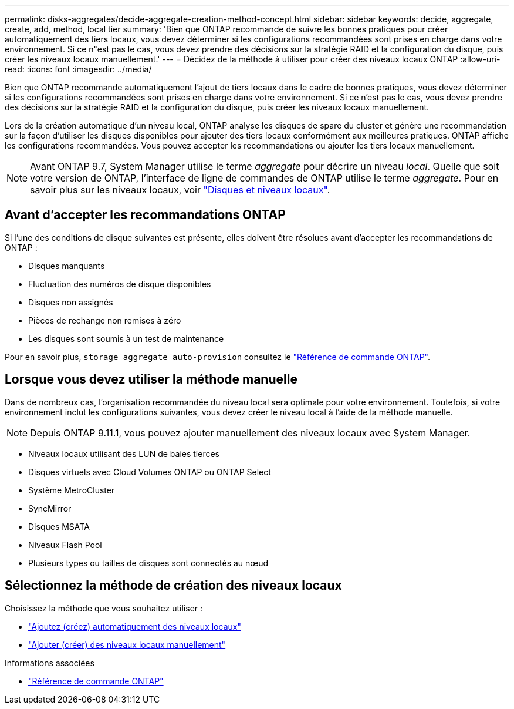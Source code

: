 ---
permalink: disks-aggregates/decide-aggregate-creation-method-concept.html 
sidebar: sidebar 
keywords: decide, aggregate, create, add, method, local tier 
summary: 'Bien que ONTAP recommande de suivre les bonnes pratiques pour créer automatiquement des tiers locaux, vous devez déterminer si les configurations recommandées sont prises en charge dans votre environnement. Si ce n"est pas le cas, vous devez prendre des décisions sur la stratégie RAID et la configuration du disque, puis créer les niveaux locaux manuellement.' 
---
= Décidez de la méthode à utiliser pour créer des niveaux locaux ONTAP
:allow-uri-read: 
:icons: font
:imagesdir: ../media/


[role="lead"]
Bien que ONTAP recommande automatiquement l'ajout de tiers locaux dans le cadre de bonnes pratiques, vous devez déterminer si les configurations recommandées sont prises en charge dans votre environnement. Si ce n'est pas le cas, vous devez prendre des décisions sur la stratégie RAID et la configuration du disque, puis créer les niveaux locaux manuellement.

Lors de la création automatique d'un niveau local, ONTAP analyse les disques de spare du cluster et génère une recommandation sur la façon d'utiliser les disques disponibles pour ajouter des tiers locaux conformément aux meilleures pratiques. ONTAP affiche les configurations recommandées.  Vous pouvez accepter les recommandations ou ajouter les tiers locaux manuellement.


NOTE: Avant ONTAP 9.7, System Manager utilise le terme _aggregate_ pour décrire un niveau _local_. Quelle que soit votre version de ONTAP, l'interface de ligne de commandes de ONTAP utilise le terme _aggregate_. Pour en savoir plus sur les niveaux locaux, voir link:../disks-aggregates/index.html["Disques et niveaux locaux"].



== Avant d'accepter les recommandations ONTAP

Si l'une des conditions de disque suivantes est présente, elles doivent être résolues avant d'accepter les recommandations de ONTAP :

* Disques manquants
* Fluctuation des numéros de disque disponibles
* Disques non assignés
* Pièces de rechange non remises à zéro
* Les disques sont soumis à un test de maintenance


Pour en savoir plus, `storage aggregate auto-provision` consultez le link:https://docs.netapp.com/us-en/ontap-cli/storage-aggregate-auto-provision.html["Référence de commande ONTAP"^].



== Lorsque vous devez utiliser la méthode manuelle

Dans de nombreux cas, l'organisation recommandée du niveau local sera optimale pour votre environnement. Toutefois, si votre environnement inclut les configurations suivantes, vous devez créer le niveau local à l'aide de la méthode manuelle.


NOTE: Depuis ONTAP 9.11.1, vous pouvez ajouter manuellement des niveaux locaux avec System Manager.

* Niveaux locaux utilisant des LUN de baies tierces
* Disques virtuels avec Cloud Volumes ONTAP ou ONTAP Select
* Système MetroCluster
* SyncMirror
* Disques MSATA
* Niveaux Flash Pool
* Plusieurs types ou tailles de disques sont connectés au nœud




== Sélectionnez la méthode de création des niveaux locaux

Choisissez la méthode que vous souhaitez utiliser :

* link:create-aggregates-auto-provision-task.html["Ajoutez (créez) automatiquement des niveaux locaux"]
* link:create-aggregates-manual-task.html["Ajouter (créer) des niveaux locaux manuellement"]


.Informations associées
* https://docs.netapp.com/us-en/ontap-cli["Référence de commande ONTAP"^]


